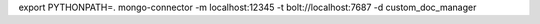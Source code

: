 
export PYTHONPATH=.
mongo-connector -m localhost:12345 -t bolt://localhost:7687 -d custom_doc_manager